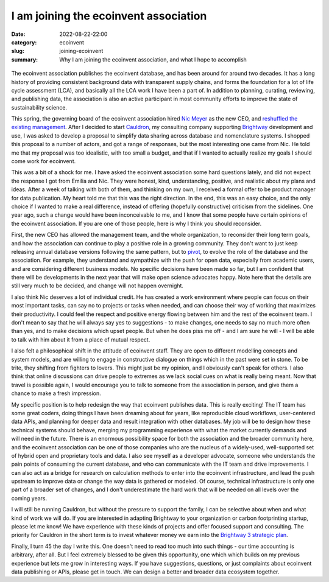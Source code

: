 I am joining the ecoinvent association
######################################

:date: 2022-08-22-22:00
:category: ecoinvent
:slug: joining-ecoinvent
:summary: Why I am joining the ecoinvent association, and what I hope to accomplish

.. figure:: /images/sunrise2.jpg
    :align: center
    :alt: From https://www.flickr.com/photos/us_army_fort_huachuca/47179699052/

The ecoinvent association publishes the ecoinvent database, and has been around for around two decades. It has a long history of providing consistent background data with transparent supply chains, and forms the foundation for a lot of life cycle assessment (LCA), and basically all the LCA work I have been a part of. In addition to planning, curating, reviewing, and publishing data, the association is also an active participant in most community efforts to improve the state of sustainability science.

This spring, the governing board of the ecoinvent association hired `Nic Meyer <https://ecoinvent.org/welcome-nic/>`__ as the new CEO, and `reshuffled the existing management <https://ecoinvent.org/new-management/>`__. After I decided to start `Cauldron <https://www.cauldron.ch/>`__, my consulting company supporting `Brightway <https://brightway.dev/>`__ development and use, I was asked to develop a proposal to simplify data sharing across database and nomenclature systems. I shopped this proposal to a number of actors, and got a range of responses, but the most interesting one came from Nic. He told me that my proposal was too idealistic, with too small a budget, and that if I wanted to actually realize my goals I should come work for ecoinvent.

This was a bit of a shock for me. I have asked the ecoinvent association some hard questions lately, and did not expect the response I got from Emilia and Nic. They were honest, kind, understanding, positive, and realistic about my plans and ideas. After a week of talking with both of them, and thinking on my own, I received a formal offer to be product manager for data publication. My heart told me that this was the right direction. In the end, this was an easy choice, and the only choice if I wanted to make a real difference, instead of offering (hopefully constructive) criticism from the sidelines. One year ago, such a change would have been inconceivable to me, and I know that some people have certain opinions of the ecoinvent association. If you are one of those people, here is why I think you should reconsider.

First, the new CEO has allowed the management team, and the whole organization, to reconsider their long term goals, and how the association can continue to play a positive role in a growing community. They don't want to just keep releasing annual database versions following the same pattern, but to `pivot <https://www.youtube.com/watch?v=M1vfXoUNDYA>`__, to evolve the role of the database and the association. For example, they understand and sympathize with the push for open data, especially from academic users, and are considering different business models. No specific decisions have been made so far, but I am confident that there will be developments in the next year that will make open science advocates happy. Note here that the details are still very much to be decided, and change will not happen overnight.

I also think Nic deserves a lot of individual credit. He has created a work environment where people can focus on their most important tasks, can say no to projects or tasks when needed, and can choose their way of working that maximizes their productivity. I could feel the respect and positive energy flowing between him and the rest of the ecoinvent team. I don't mean to say that he will always say yes to suggestions - to make changes, one needs to say no much more often than yes, and to make decisions which upset people. But when he does piss me off - and I am sure he will - I will be able to talk with him about it from a place of mutual respect.

I also felt a philosophical shift in the attitude of ecoinvent staff. They are open to different modelling concepts and system models, and are willing to engage in constructive dialogue on things which in the past were set in stone. To be trite, they shifting from fighters to lovers. This might just be my opinion, and I obviously can't speak for others. I also think that online discussions can drive people to extremes as we lack social cues on what is really being meant. Now that travel is possible again, I would encourage you to talk to someone from the association in person, and give them a chance to make a fresh impression.

My specific position is to help redesign the way that ecoinvent publishes data. This is really exciting! The IT team has some great coders, doing things I have been dreaming about for years, like reproducible cloud workflows, user-centered data APIs, and planning for deeper data and result integration with other databases. My job will be to design how these technical systems should behave, merging my programming experience with what the market currently demands and will need in the future. There is an enormous possibility space for both the association and the broader community here, and the ecoinvent association can be one of those companies who are the nucleus of a widely-used, well-supported set of hybrid open and proprietary tools and data. I also see myself as a developer advocate, someone who understands the pain points of consuming the current database, and who can communicate with the IT team and drive improvements. I can also act as a bridge for research on calculation methods to enter into the ecoinvent infrastructure, and lead the push upstream to improve data or change the way data is gathered or modeled. Of course, technical infrastructure is only one part of a broader set of changes, and I don't underestimate the hard work that will be needed on all levels over the coming years.

I will still be running Cauldron, but without the pressure to support the family, I can be selective about when and what kind of work we will do. If you are interested in adapting Brightway to your organization or carbon footprinting startup, please let me know! We have experience with these kinds of projects and offer focused support and consulting. The priority for Cauldron in the short term is to invest whatever money we earn into the `Brightway 3 strategic plan <https://github.com/brightway-lca/enhancement-proposals/blob/main/Brightway%20strategic%20development%20plan.md>`__.

Finally, I turn 45 the day I write this. One doesn't need to read too much into such things - our time accounting is arbitrary, after all. But I feel extremely blessed to be given this opportunity, one which which builds on my previous experience but lets me grow in interesting ways. If you have suggestions, questions, or just complaints about ecoinvent data publishing or APIs, please get in touch. We can design a better and broader data ecosystem together.

